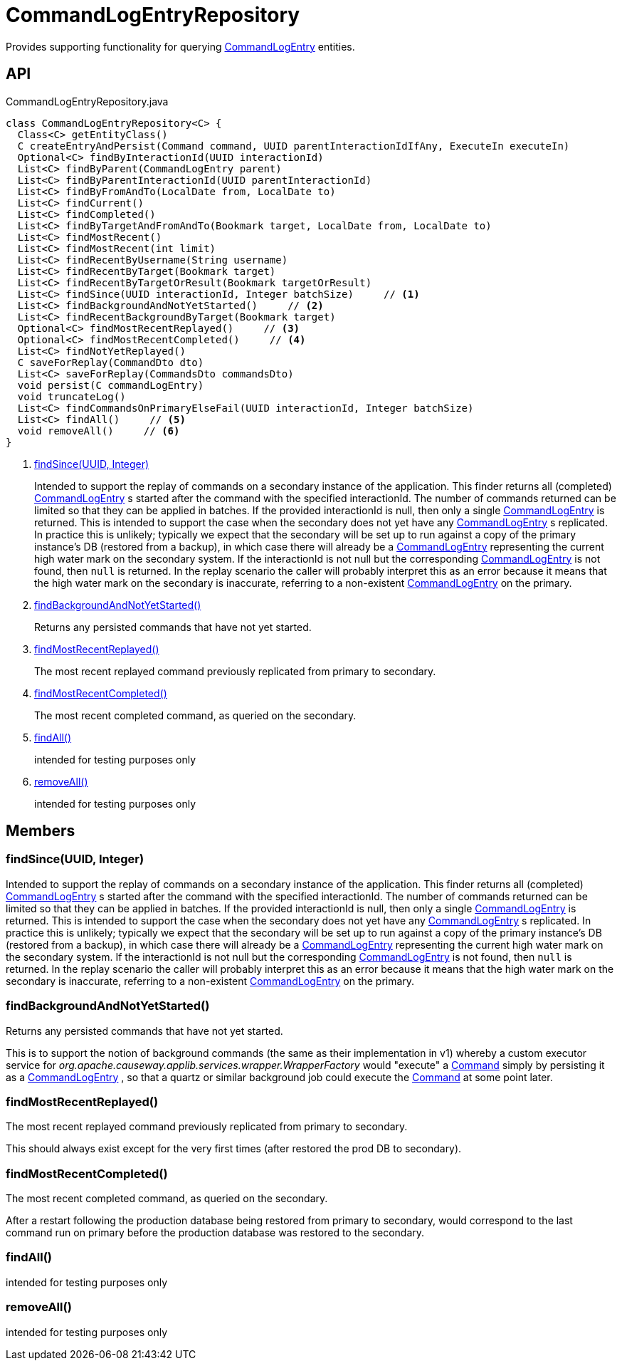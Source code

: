 = CommandLogEntryRepository
:Notice: Licensed to the Apache Software Foundation (ASF) under one or more contributor license agreements. See the NOTICE file distributed with this work for additional information regarding copyright ownership. The ASF licenses this file to you under the Apache License, Version 2.0 (the "License"); you may not use this file except in compliance with the License. You may obtain a copy of the License at. http://www.apache.org/licenses/LICENSE-2.0 . Unless required by applicable law or agreed to in writing, software distributed under the License is distributed on an "AS IS" BASIS, WITHOUT WARRANTIES OR  CONDITIONS OF ANY KIND, either express or implied. See the License for the specific language governing permissions and limitations under the License.

Provides supporting functionality for querying xref:refguide:extensions:index/commandlog/applib/dom/CommandLogEntry.adoc[CommandLogEntry] entities.

== API

[source,java]
.CommandLogEntryRepository.java
----
class CommandLogEntryRepository<C> {
  Class<C> getEntityClass()
  C createEntryAndPersist(Command command, UUID parentInteractionIdIfAny, ExecuteIn executeIn)
  Optional<C> findByInteractionId(UUID interactionId)
  List<C> findByParent(CommandLogEntry parent)
  List<C> findByParentInteractionId(UUID parentInteractionId)
  List<C> findByFromAndTo(LocalDate from, LocalDate to)
  List<C> findCurrent()
  List<C> findCompleted()
  List<C> findByTargetAndFromAndTo(Bookmark target, LocalDate from, LocalDate to)
  List<C> findMostRecent()
  List<C> findMostRecent(int limit)
  List<C> findRecentByUsername(String username)
  List<C> findRecentByTarget(Bookmark target)
  List<C> findRecentByTargetOrResult(Bookmark targetOrResult)
  List<C> findSince(UUID interactionId, Integer batchSize)     // <.>
  List<C> findBackgroundAndNotYetStarted()     // <.>
  List<C> findRecentBackgroundByTarget(Bookmark target)
  Optional<C> findMostRecentReplayed()     // <.>
  Optional<C> findMostRecentCompleted()     // <.>
  List<C> findNotYetReplayed()
  C saveForReplay(CommandDto dto)
  List<C> saveForReplay(CommandsDto commandsDto)
  void persist(C commandLogEntry)
  void truncateLog()
  List<C> findCommandsOnPrimaryElseFail(UUID interactionId, Integer batchSize)
  List<C> findAll()     // <.>
  void removeAll()     // <.>
}
----

<.> xref:#findSince_UUID_Integer[findSince(UUID, Integer)]
+
--
Intended to support the replay of commands on a secondary instance of the application. This finder returns all (completed) xref:refguide:extensions:index/commandlog/applib/dom/CommandLogEntry.adoc[CommandLogEntry] s started after the command with the specified interactionId. The number of commands returned can be limited so that they can be applied in batches. If the provided interactionId is null, then only a single xref:refguide:extensions:index/commandlog/applib/dom/CommandLogEntry.adoc[CommandLogEntry] is returned. This is intended to support the case when the secondary does not yet have any xref:refguide:extensions:index/commandlog/applib/dom/CommandLogEntry.adoc[CommandLogEntry] s replicated. In practice this is unlikely; typically we expect that the secondary will be set up to run against a copy of the primary instance's DB (restored from a backup), in which case there will already be a xref:refguide:extensions:index/commandlog/applib/dom/CommandLogEntry.adoc[CommandLogEntry] representing the current high water mark on the secondary system. If the interactionId is not null but the corresponding xref:refguide:extensions:index/commandlog/applib/dom/CommandLogEntry.adoc[CommandLogEntry] is not found, then `null` is returned. In the replay scenario the caller will probably interpret this as an error because it means that the high water mark on the secondary is inaccurate, referring to a non-existent xref:refguide:extensions:index/commandlog/applib/dom/CommandLogEntry.adoc[CommandLogEntry] on the primary.
--
<.> xref:#findBackgroundAndNotYetStarted_[findBackgroundAndNotYetStarted()]
+
--
Returns any persisted commands that have not yet started.
--
<.> xref:#findMostRecentReplayed_[findMostRecentReplayed()]
+
--
The most recent replayed command previously replicated from primary to secondary.
--
<.> xref:#findMostRecentCompleted_[findMostRecentCompleted()]
+
--
The most recent completed command, as queried on the secondary.
--
<.> xref:#findAll_[findAll()]
+
--
intended for testing purposes only
--
<.> xref:#removeAll_[removeAll()]
+
--
intended for testing purposes only
--

== Members

[#findSince_UUID_Integer]
=== findSince(UUID, Integer)

Intended to support the replay of commands on a secondary instance of the application. This finder returns all (completed) xref:refguide:extensions:index/commandlog/applib/dom/CommandLogEntry.adoc[CommandLogEntry] s started after the command with the specified interactionId. The number of commands returned can be limited so that they can be applied in batches. If the provided interactionId is null, then only a single xref:refguide:extensions:index/commandlog/applib/dom/CommandLogEntry.adoc[CommandLogEntry] is returned. This is intended to support the case when the secondary does not yet have any xref:refguide:extensions:index/commandlog/applib/dom/CommandLogEntry.adoc[CommandLogEntry] s replicated. In practice this is unlikely; typically we expect that the secondary will be set up to run against a copy of the primary instance's DB (restored from a backup), in which case there will already be a xref:refguide:extensions:index/commandlog/applib/dom/CommandLogEntry.adoc[CommandLogEntry] representing the current high water mark on the secondary system. If the interactionId is not null but the corresponding xref:refguide:extensions:index/commandlog/applib/dom/CommandLogEntry.adoc[CommandLogEntry] is not found, then `null` is returned. In the replay scenario the caller will probably interpret this as an error because it means that the high water mark on the secondary is inaccurate, referring to a non-existent xref:refguide:extensions:index/commandlog/applib/dom/CommandLogEntry.adoc[CommandLogEntry] on the primary.

[#findBackgroundAndNotYetStarted_]
=== findBackgroundAndNotYetStarted()

Returns any persisted commands that have not yet started.

This is to support the notion of background commands (the same as their implementation in v1) whereby a custom executor service for _org.apache.causeway.applib.services.wrapper.WrapperFactory_ would "execute" a xref:refguide:applib:index/services/command/Command.adoc[Command] simply by persisting it as a xref:refguide:extensions:index/commandlog/applib/dom/CommandLogEntry.adoc[CommandLogEntry] , so that a quartz or similar background job could execute the xref:refguide:applib:index/services/command/Command.adoc[Command] at some point later.

[#findMostRecentReplayed_]
=== findMostRecentReplayed()

The most recent replayed command previously replicated from primary to secondary.

This should always exist except for the very first times (after restored the prod DB to secondary).

[#findMostRecentCompleted_]
=== findMostRecentCompleted()

The most recent completed command, as queried on the secondary.

After a restart following the production database being restored from primary to secondary, would correspond to the last command run on primary before the production database was restored to the secondary.

[#findAll_]
=== findAll()

intended for testing purposes only

[#removeAll_]
=== removeAll()

intended for testing purposes only
